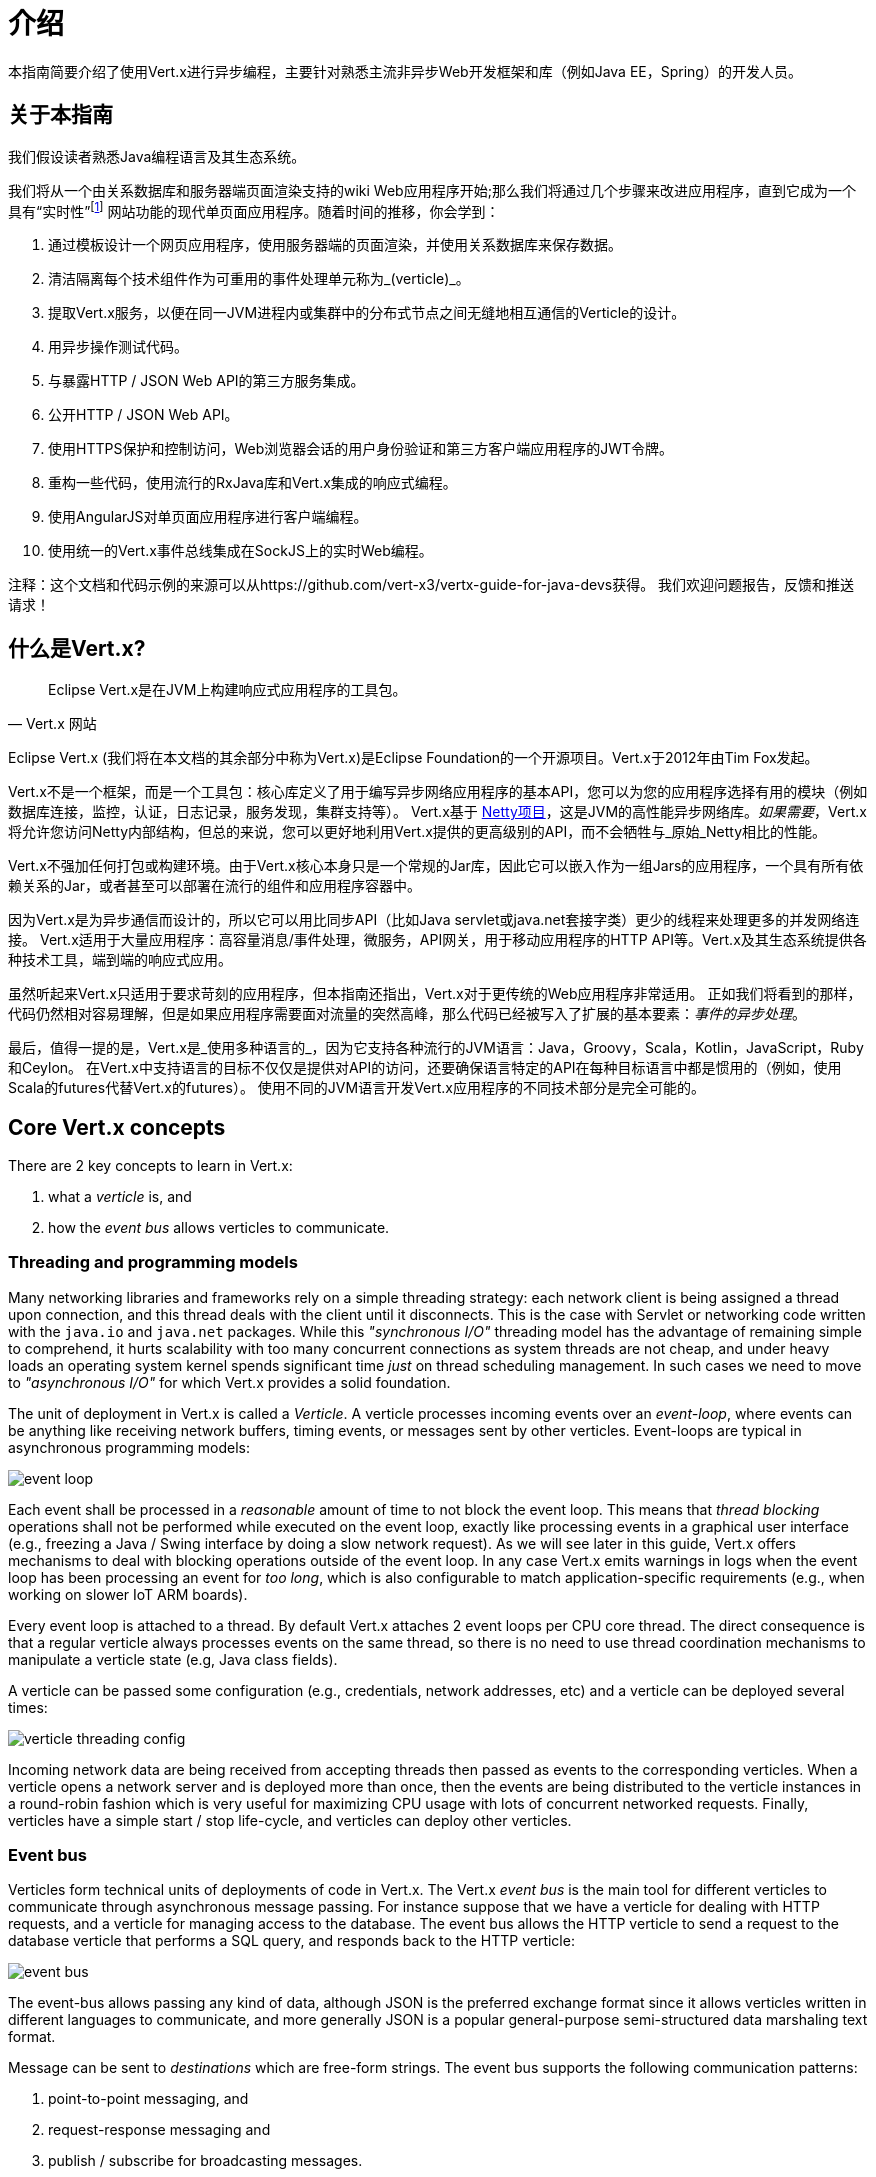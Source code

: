 = 介绍

本指南简要介绍了使用Vert.x进行异步编程，主要针对熟悉主流非异步Web开发框架和库（例如Java EE，Spring）的开发人员。

== 关于本指南

我们假设读者熟悉Java编程语言及其生态系统。

我们将从一个由关系数据库和服务器端页面渲染支持的wiki Web应用程序开始;那么我们将通过几个步骤来改进应用程序，直到它成为一个具有“实时性”footnote:[Note that the widespread usage of the term "real-time" in the context of web technologies shall not be confused with _hard_ or _soft_ real-time in specialized operating systems.] 网站功能的现代单页面应用程序。随着时间的推移，你会学到：

1. 通过模板设计一个网页应用程序，使用服务器端的页面渲染，并使用关系数据库来保存数据。
2. 清洁隔离每个技术组件作为可重用的事件处理单元称为_(verticle)_。
3. 提取Vert.x服务，以便在同一JVM进程内或集群中的分布式节点之间无缝地相互通信的Verticle的设计。
4. 用异步操作测试代码。
5. 与暴露HTTP / JSON Web API的第三方服务集成。
6. 公开HTTP / JSON Web API。
7. 使用HTTPS保护和控制访问，Web浏览器会话的用户身份验证和第三方客户端应用程序的JWT令牌。
8. 重构一些代码，使用流行的RxJava库和Vert.x集成的响应式编程。
9. 使用AngularJS对单页面应用程序进行客户端编程。
10. 使用统一的Vert.x事件总线集成在SockJS上的实时Web编程。

注释：这个文档和代码示例的来源可以从https://github.com/vert-x3/vertx-guide-for-java-devs获得。 我们欢迎问题报告，反馈和推送请求！

== 什么是Vert.x?

[quote, Vert.x 网站]
Eclipse Vert.x是在JVM上构建响应式应用程序的工具包。

Eclipse Vert.x (我们将在本文档的其余部分中称为Vert.x)是Eclipse Foundation的一个开源项目。Vert.x于2012年由Tim Fox发起。

Vert.x不是一个框架，而是一个工具包：核心库定义了用于编写异步网络应用程序的基本API，您可以为您的应用程序选择有用的模块（例如数据库连接，监控，认证，日志记录，服务发现，集群支持等）。 Vert.x基于 http://netty.io/[Netty项目]，这是JVM的高性能异步网络库。_如果需要_，Vert.x将允许您访问Netty内部结构，但总的来说，您可以更好地利用Vert.x提供的更高级别的API，而不会牺牲与_原始_Netty相比的性能。

Vert.x不强加任何打包或构建环境。由于Vert.x核心本身只是一个常规的Jar库，因此它可以嵌入作为一组Jars的应用程序，一个具有所有依赖关系的Jar，或者甚至可以部署在流行的组件和应用程序容器中。

因为Vert.x是为异步通信而设计的，所以它可以用比同步API（比如Java servlet或java.net套接字类）更少的线程来处理更多的并发网络连接。 Vert.x适用于大量应用程序：高容量消息/事件处理，微服务，API网关，用于移动应用程序的HTTP API等。Vert.x及其生态系统提供各种技术工具，端到端的响应式应用。

虽然听起来Vert.x只适用于要求苛刻的应用程序，但本指南还指出，Vert.x对于更传统的Web应用程序非常适用。 正如我们将看到的那样，代码仍然相对容易理解，但是如果应用程序需要面对流量的突然高峰，那么代码已经被写入了扩展的基本要素：_事件的异步处理_。

最后，值得一提的是，Vert.x是_使用多种语言的_，因为它支持各种流行的JVM语言：Java，Groovy，Scala，Kotlin，JavaScript，Ruby和Ceylon。 在Vert.x中支持语言的目标不仅仅是提供对API的访问，还要确保语言特定的API在每种目标语言中都是惯用的（例如，使用Scala的futures代替Vert.x的futures）。 使用不同的JVM语言开发Vert.x应用程序的不同技术部分是完全可能的。

== Core Vert.x concepts

There are 2 key concepts to learn in Vert.x:

1. what a _verticle_ is, and
2. how the _event bus_ allows verticles to communicate.

=== Threading and programming models

Many networking libraries and frameworks rely on a simple threading strategy: each network client is being assigned a thread upon connection, and this thread deals with the client until it disconnects.
This is the case with Servlet or networking code written with the `java.io` and `java.net` packages.
While this _"synchronous I/O"_ threading model has the advantage of remaining simple to comprehend, it hurts scalability with too many concurrent connections as system threads are not cheap, and under heavy loads an operating system kernel spends significant time _just_ on thread scheduling management.
In such cases we need to move to _"asynchronous I/O"_ for which Vert.x provides a solid foundation. 

The unit of deployment in Vert.x is called a _Verticle_.
A verticle processes incoming events over an _event-loop_, where events can be anything like receiving network buffers, timing events, or messages sent by other verticles.
Event-loops are typical in asynchronous programming models: 

image::images/event-loop.png[]

Each event shall be processed in a _reasonable_ amount of time to not block the event loop.
This means that _thread blocking_ operations shall not be performed while executed on the event loop, exactly like processing events in a graphical user interface (e.g., freezing a Java / Swing interface by doing a slow network request).
As we will see later in this guide, Vert.x offers mechanisms to deal with blocking operations outside of the event loop.
In any case Vert.x emits warnings in logs when the event loop has been processing an event for _too long_, which is also configurable to match application-specific requirements (e.g., when working on slower IoT ARM boards).

Every event loop is attached to a thread.
By default Vert.x attaches 2 event loops per CPU core thread.
The direct consequence is that a regular verticle always processes events on the same thread, so there is no need to use thread coordination mechanisms to manipulate a verticle state (e.g, Java class fields).

A verticle can be passed some configuration (e.g., credentials, network addresses, etc) and a verticle can be deployed several times:

image::images/verticle-threading-config.png[]

Incoming network data are being received from accepting threads then passed as events to the corresponding verticles.
When a verticle opens a network server and is deployed more than once, then the events are being distributed to the verticle instances in a round-robin fashion which is very useful for maximizing CPU usage with lots of concurrent networked requests.
Finally, verticles have a simple start / stop life-cycle, and verticles can deploy other verticles.

=== Event bus 

Verticles form technical units of deployments of code in Vert.x.
The Vert.x _event bus_ is the main tool for different verticles to communicate through asynchronous message passing.
For instance suppose that we have a verticle for dealing with HTTP requests, and a verticle for managing access to the database.
The event bus allows the HTTP verticle to send a request to the database verticle that performs a SQL query, and responds back to the HTTP verticle:

image::images/event-bus.png[]

The event-bus allows passing any kind of data, although JSON is the preferred exchange format since it allows verticles written in different languages to communicate, and more generally JSON is a popular general-purpose semi-structured data marshaling text format.

Message can be sent to _destinations_ which are free-form strings.
The event bus supports the following communication patterns:

1. point-to-point messaging, and
2. request-response messaging and
3. publish / subscribe for broadcasting messages.

The event bus allows verticles to transparently communicate not just within the same JVM process:

* when network clustering is activated, the event bus is _distributed_ so that messages can be sent to verticles running on other application nodes,
* the event-bus can be accessed through a simple TCP protocol for third-party applications to communicate,
* the event-bus can also be exposed over general-purpose messaging bridges (e.g, AMQP, Stomp),
* a SockJS bridge allows web applications to seamlessly communicate over the event bus from JavaScript running in the browser by receiving and publishing messages just like any verticle would do.
